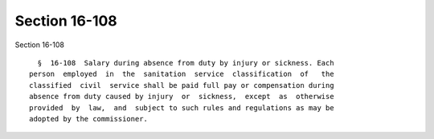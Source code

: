Section 16-108
==============

Section 16-108 ::    
        
     
        §  16-108  Salary during absence from duty by injury or sickness. Each
      person  employed  in  the  sanitation  service  classification  of   the
      classified  civil  service shall be paid full pay or compensation during
      absence from duty caused by injury  or  sickness,  except  as  otherwise
      provided  by  law,  and  subject to such rules and regulations as may be
      adopted by the commissioner.
    
    
    
    
    
    
    